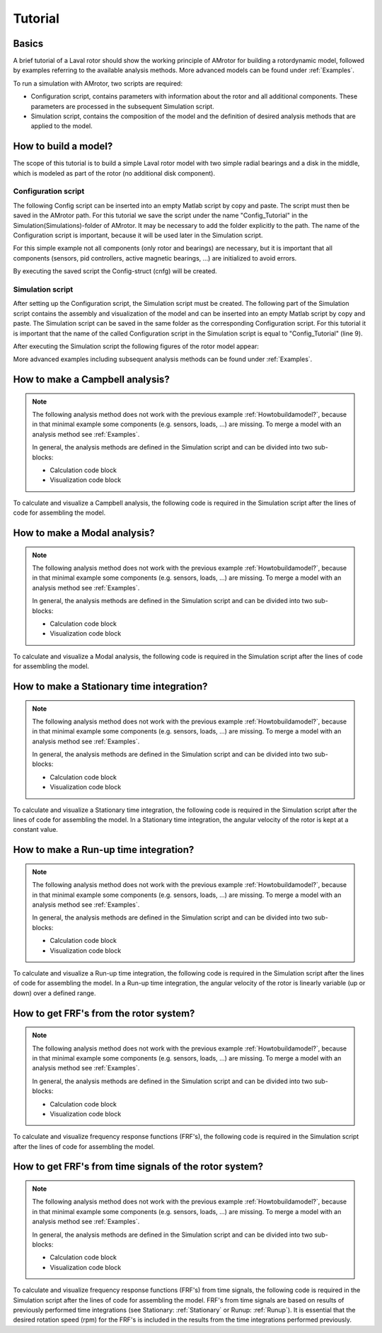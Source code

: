.. _Tutorial:

########
Tutorial
########

******
Basics
******

A brief tutorial of a Laval rotor should show the working principle of AMrotor for building 
a rotordynamic model, followed by examples referring to the available analysis methods. 
More advanced models can be found under :ref:`Examples`.

To run a simulation with AMrotor, two scripts are required:

* Configuration script, contains parameters with information about the rotor and all additional 
  components. These parameters are processed in the subsequent Simulation script. 

* Simulation script, contains the composition of the model and the definition 
  of desired analysis methods that are applied to the model.

.. _Howtobuildamodel?:

*********************
How to build a model?
*********************

The scope of this tutorial is to build a simple Laval rotor model with two simple radial bearings 
and a disk in the middle, which is modeled as part of the rotor (no additional disk component). 

Configuration script
++++++++++++++++++++++++++

The following Config script can be inserted into an empty Matlab script by copy and paste. The script
must then be saved in the AMrotor path. For this tutorial we save the script under the name "Config_Tutorial"
in the Simulation(Simulations)-folder of AMrotor. It may be necessary to add the folder explicitly to the path. The name of 
the Configuration script is important, because it will be used later in the Simulation script. 

For this simple example not all components (only rotor and bearings) are necessary, but it is important 
that all components (sensors, pid controllers, active magnetic bearings, ...) are initialized to avoid errors.

.. code-block:: matlab 
   :linenos:
  
    %% Configuration

    %% ================Rotor===================================================
    %% Building of the rotor struct
    cnfg.cnfg_rotor.name = 'Simple example: Laval-Rotor';
    % All units in SI 
    cnfg.cnfg_rotor.material.name = 'steel';
    cnfg.cnfg_rotor.material.e_module = 211e9;  %[N/m^2]
    cnfg.cnfg_rotor.material.density  = 7860;   %[kg/m^3]
    cnfg.cnfg_rotor.material.poisson  = 0.3;    %[-]
    % Rayleigh damping: D=alpha1*K + alpha2*M
    cnfg.cnfg_rotor.material.damping.rayleigh_alpha1= 1e-5;
    cnfg.cnfg_rotor.material.damping.rayleigh_alpha2= 10;

    %% Rotor Config
    rW = 10e-3; % Radius of the shaft [m]
    rS = 50e-3; % Radius of the disc [m]
    % Format of the geometry definition: {[z, r_outer, r_inner], ...} without..
    % start- and end-node
    cnfg.cnfg_rotor.geo_nodes = {[0 rW 0], [0.220 rW 0], [0.220 rS 0], ...
    [0.280 rS 0], [0.280 rW 0], [0.500 rW 0]};
    clear rW rS

    %% FEM Config
    cnfg.cnfg_rotor.mesh_opt.name = 'Mesh 1';
    % Number of refinement steps between d_min and d_max
    cnfg.cnfg_rotor.mesh_opt.n_refinement = 10;
    cnfg.cnfg_rotor.mesh_opt.d_min = 0.001;
    cnfg.cnfg_rotor.mesh_opt.d_max = 0.05;
    % Definition of the element radius, if the geometry radius is not ...
    % constant in this section. Options: symmetric, mean, upper sum, lower sum
    cnfg.cnfg_rotor.mesh_opt.approx = 'symmetric';

    %% ====================Sensors============================================
    %% Initialization of the sensor section in the struct
    cnfg.cnfg_sensor=[];
    count = 0;

    %% =========================Components====================================
    %% Initialization of the components section in the struct
    count = 0;
    cnfg.cnfg_component = [];

    %% Bearings
    count = count + 1;
    cnfg.cnfg_component(count).name = 'RadBearing1';
    cnfg.cnfg_component(count).type='Bearings';
    cnfg.cnfg_component(count).subtype='SimpleBearing';
    cnfg.cnfg_component(count).position=0e-3; % [m]
    cnfg.cnfg_component(count).stiffness=1e6; % [N/m]
    cnfg.cnfg_component(count).damping = 0; % [Ns/m]
    count = count + 1;
    cnfg.cnfg_component(count).name = 'RadBearing2';
    cnfg.cnfg_component(count).type='Bearings';
    cnfg.cnfg_component(count).subtype='SimpleBearing';
    cnfg.cnfg_component(count).position=500e-3; % [m]
    cnfg.cnfg_component(count).stiffness=1e6; % [N/m]
    cnfg.cnfg_component(count).damping = 0; % [Ns/m]

    %% =========================Loads=========================================
    %% Initialization of the load section in the struct
    cnfg.cnfg_load=[];
    count = 0;

    %% ========================PID-controller==================================
    %% Initialization of the pid-controller section in the struct
    cnfg.cnfg_pid_controller=[];
    count = 0;

    %% ======================Active Magnetic Bearing===========================
    %% Initialization of the active magnetic bearing section in the struct
    cnfg.cnfg_activeMagneticBearing = [];
    count = 0;

By executing the saved script the Config-struct (cnfg) will be created.

Simulation script
+++++++++++++++++++++++++

After setting up the Configuration script, the Simulation script must be created. 
The following part of the Simulation script contains the assembly and visualization 
of the model and can be inserted into an empty Matlab script by copy and paste.
The Simulation script can be saved in the same folder as the corresponding Configuration 
script. For this tutorial it is important that the name of the called Configuration script 
in the Simulation script is equal to "Config_Tutorial" (line 9).

.. code-block:: matlab 
   :linenos:
  
    %% Simulation
    %% Clean up
    close all
    clear all
    % clc

    %% Import and formating of the figures
    import AMrotorSIM.*; % path
    Config_Tutorial; % Corresponding cnfg-file
    Janitor = AMrotorTools.PlotJanitor(); % Instantiation of class PlotJanitor
    Janitor.setLayout(2,3); %Setting layout of the figures

    %% Assembly of the rotordynamic model
    r=Rotorsystem(cnfg,'Laval-Rotor'); % Instantiation of class Rotorsystem
    r.assemble; % Assembly of the model parts, considering the ...
            % components (sensors,..) from the cnfg-file
    r.rotor.assemble_fem; % assembly of the global (rotor) system ...
                      % matrices: M, D, G, K

    %% Visualization of the assembled rotor model
    r.show; % lists the associated components of the model in teh Matlab ...
        % Command Window
    r.rotor.show_2D(); % Plot of a side view of the rotor elements
    g=Graphs.Visu_Rotorsystem(r); % Instantiation of class Visu_Rotorsystem
    g.show(); % Plot of a 3D-isometry of the rotor with sensors, loads,...
    Janitor.cleanFigures(); % Formatting of the figures

After executing the Simulation script the following figures of the rotor model appear:

.. image:: tutorial/2D-tutorial.png
    :width: 48 %
.. image:: tutorial/3D-tutorial.png
    :width: 48 %

More advanced examples including subsequent analysis methods can be found under :ref:`Examples`.


************************************
How to make a **Campbell** analysis?
************************************

.. note::  The following analysis method does not work with the previous example :ref:`Howtobuildamodel?`, 
           because in that minimal example some components (e.g. sensors, loads, ...) are missing. 
           To merge a model with an analysis method see :ref:`Examples`. 
           
           In general, the analysis methods are defined in the Simulation script 
           and can be divided into two sub-blocks:

           * Calculation code block

           * Visualization code block

To calculate and visualize a Campbell analysis, the following code is required 
in the Simulation script after the lines of code for assembling the model.

.. code-block:: matlab 
   :linenos:

    %% Calculation
    cmp = Experiments.Campbell(r); % Instantiation of class Campbell for calculation
    cmp.set_up(0:2e2:2e3,20); % Set up (omega range in 1/min, #modes)
    cmp.calculate(); % Calculation

    %% Visualization
    cmpDiagramm = Graphs.Campbell(cmp); % Instantiation of class Campbell for visualization
				% of the obtained results
    cmpDiagramm.print_damping_zero_crossing(); % Prints in the Command Window
    cmpDiagramm.print_critical_speeds() % Prints in the Command Window
    cmpDiagramm.set_plots('all'); % Plots the visualization (Figures)
    Janitor.cleanFigures(); % Formatting of the figures


*********************************
How to make a **Modal** analysis?
*********************************

.. note::  The following analysis method does not work with the previous example :ref:`Howtobuildamodel?`, 
           because in that minimal example some components (e.g. sensors, loads, ...) are missing. 
           To merge a model with an analysis method see :ref:`Examples`. 
           
           In general, the analysis methods are defined in the Simulation script 
           and can be divided into two sub-blocks:

           * Calculation code block

           * Visualization code block

To calculate and visualize a Modal analysis, the following code is required 
in the Simulation script after the lines of code for assembling the model.

.. code-block:: matlab 
   :linenos:

    %% Calculation
    m=Experiments.Modalanalyse(r); % Instantiation of class Modalanalyse for calculation
    m.calculate_rotorsystem(16,0); % Calculation (#modes, rotation speed)

    %% Visualization 
    esf= Graphs.Eigenschwingformen(m); % Instantiation of class Eigenschwingformen for 
				% visualization of the obtained results
    esf.print_frequencies(); % Prints EF in the Command Window
    esf.plot_displacements(); % Plots the 2D mode shapes
    % esf.set_plots('half','Overlay'); % Plots of the odd-numbered eigenmodes .. 
                                % in overlay with the original rotor
    esf.set_plots(10,'Overlay','Skip',5,'tangentialPoints',30,'scale',3); % ...
				% Plot of the 3D mode shapes
    Janitor.cleanFigures(); % Formatting of the figures

.. _Stationary:

**********************************************
How to make a **Stationary** time integration?
**********************************************

.. note::  The following analysis method does not work with the previous example :ref:`Howtobuildamodel?`, 
           because in that minimal example some components (e.g. sensors, loads, ...) are missing. 
           To merge a model with an analysis method see :ref:`Examples`. 
           
           In general, the analysis methods are defined in the Simulation script 
           and can be divided into two sub-blocks:

           * Calculation code block

           * Visualization code block

To calculate and visualize a Stationary time integration, the following code is required 
in the Simulation script after the lines of code for assembling the model.
In a Stationary time integration, the angular velocity of the rotor is kept at a constant value.

.. code-block:: matlab 
   :linenos:

    %% Calculation
    St_Lsg = Experiments.Stationaere_Lsg(r,[500],[0:0.001:0.025]); % In...
        %stantiation of class Stationaere_Lsg
    St_Lsg.compute_ode15s_ss; % ode15s - method
    %St_Lsg.compute_newmark; % newmark - method

    %% Visualization
    t = Graphs.TimeSignal(r, St_Lsg); % Instantiation of class TimeSignal
    o = Graphs.Orbitdarstellung(r, St_Lsg); % Instantiation of class ...
                                     % Orbitdarstellung
    f = Graphs.Fourierdarstellung(r, St_Lsg); % Instantiation of class ...
                                       % Fourierdarstellung
    fo = Graphs.Fourierorbitdarstellung(r, St_Lsg); % Instantiation of class ..
                                             % Fourierorbitdarstellung
    w = Graphs.Waterfalldiagramm(r, St_Lsg); % Instantiation of class ...
                                      % Waterfalldiagramm
    w2 = Graphs.WaterfalldiagrammTwoSided(r, St_Lsg); % Instantiation of ...
                                       % class WaterfalldiagrammTwoSided
    for sensor = r.sensors % Loop over all sensors for plotting the sensor results
          t.plot(sensor); % Time signal
          o.plot(sensor); % Orbits
          f.plot(sensor); % Fourier
          fo.plot(sensor,1); % Fourierorbit 1st order
          fo.plot(sensor,2); % Fourierorbit 2nd order
          w.plot(sensor); % Waterfall
          w2.plot(sensor); % Waterfall 2sided
         Janitor.cleanFigures(); % Formatting of the figures
    end

.. _Runup:

******************************************
How to make a **Run-up** time integration?
******************************************

.. note::  The following analysis method does not work with the previous example :ref:`Howtobuildamodel?`, 
           because in that minimal example some components (e.g. sensors, loads, ...) are missing. 
           To merge a model with an analysis method see :ref:`Examples`. 
           
           In general, the analysis methods are defined in the Simulation script 
           and can be divided into two sub-blocks:

           * Calculation code block

           * Visualization code block

To calculate and visualize a Run-up time integration, the following code is required 
in the Simulation script after the lines of code for assembling the model.
In a Run-up time integration, the angular velocity of the rotor is linearly 
variable (up or down) over a defined range.


.. code-block:: matlab 
   :linenos:

    %% Calculation
    Runup = Experiments.Hochlaufanalyse(r,[0,1e3],(0:0.001:0.2)); % In...
        %stantiation of class Hochlaufanalyse (Runup)
    Runup.compute_ode15s_ss % ode15s - method

    %% Visualization
    t = Graphs.TimeSignal(r, Runup); % Instantiation of class TimeSignal
    o = Graphs.Orbitdarstellung(r, Runup); % Instantiation of class ...
                                     % Orbitdarstellung
    f = Graphs.Fourierdarstellung(r, Runup); % Instantiation of class ...
                                       % Fourierdarstellung
    fo = Graphs.Fourierorbitdarstellung(r, Runup); % Instantiation of class ..
                                             % Fourierorbitdarstellung
    w = Graphs.Waterfalldiagramm(r, Runup); % Instantiation of class ...
                                      % Waterfalldiagramm
    w2 = Graphs.WaterfalldiagrammTwoSided(r, Runup); % Instantiation of ...
                                       % class WaterfalldiagrammTwoSided
    for sensor = r.sensors % Loop over all sensors for plotting the sensor results
          t.plot(sensor); % Time signal
          o.plot(sensor); % Orbits
          f.plot(sensor); % Fourier
          fo.plot(sensor,1); % Fourierorbit 1st order
          fo.plot(sensor,2); % Fourierorbit 2nd order
          w.plot(sensor); % Waterfall
          w2.plot(sensor); % Waterfall 2sided
         Janitor.cleanFigures(); % Formatting of the figures
    end

*******************************************
How to get **FRF's** from the rotor system?
*******************************************

.. note::  The following analysis method does not work with the previous example :ref:`Howtobuildamodel?`, 
           because in that minimal example some components (e.g. sensors, loads, ...) are missing. 
           To merge a model with an analysis method see :ref:`Examples`. 
           
           In general, the analysis methods are defined in the Simulation script 
           and can be divided into two sub-blocks:

           * Calculation code block

           * Visualization code block

To calculate and visualize frequency response functions (FRF's), the following code is required 
in the Simulation script after the lines of code for assembling the model.

.. code-block:: matlab 
   :linenos:

    %% Calculation
    frf=Experiments.Frequenzgangfunktion(r,'FRF'); % Instantiation of ... 
                        % class Frequenzgangfunktion
    type = 'd'; % FRF type: displ. 'd', veloc. 'v', accel. 'a'
    inPos = [0,100,200]*1e-3; % Input positions on the rotor axis
    outPos = 100e-3; % Output positions along the rotor axis
    f = 1:2:100; % Frequency resolution of the FRF
    rpm = 0; % Rotational speed
    [f,H]=frf.calculate(f,inPos,outPos,type,rpm,{'u_x','u_y','psi_x'}, {'u_x','psi_x'}); % ...
	              % Calculation of the FRF's from the three input ... 
                      % directions {'u_x','u_y','psi_x'} to the two ... 
                      % output directions {'u_x','psi_x'} at the ...
                      % corresponding positions
    [deltaIn,deltaOut]=frf.print_distance_delta; % Plot of the gap between ...
                      % the desired positions along the rotor axis and ...
                      % the closest node position in the Command Window.
    %% Visualization
    visufrf = Graphs.Frequenzgangfunktion(frf); % Instantiation of ... 
                        % class Frequenzgangfunktion for figures
    visufrf.set_plots('amplitude','db') % Amplitude plot of all FRF's
    visufrf.set_plots('phase','db') % Phase plot of all FRF's
    visufrf.set_plots('bode','log','deg') % Bode plot of all FRF's
    visufrf.set_plots('nyquist') % Nyquist plot of all FRF's
    Janitor.cleanFigures(); % Formatting of the figures

***********************************************************
How to get **FRF's from time signals** of the rotor system?
***********************************************************

.. note::  The following analysis method does not work with the previous example :ref:`Howtobuildamodel?`, 
           because in that minimal example some components (e.g. sensors, loads, ...) are missing. 
           To merge a model with an analysis method see :ref:`Examples`. 
           
           In general, the analysis methods are defined in the Simulation script 
           and can be divided into two sub-blocks:

           * Calculation code block

           * Visualization code block

To calculate and visualize frequency response functions (FRF's) from time signals, the following code is required 
in the Simulation script after the lines of code for assembling the model.
FRF's from time signals are based on results of previously performed time integrations (see Stationary: :ref:`Stationary` or Runup: :ref:`Runup`). 
It is essential that the desired rotation speed (rpm) for the FRF's is included in the results from the time integrations 
performed previously.

.. code-block:: matlab 
   :linenos:

    %% Calculation
    St_Lsg; % Runup; %Results from time integration are necessary (Stationary or Runup)
    frf = Experiments.FrequenzgangfunktionTime(St_Lsg); % Instantiation ...
                                        % of class FrequenzgangfunktionTime
    frf.calculate(r.sensors(2),r.sensors(1),[1100],'u_x','u_x',4,'boxcar'); % Calculation

    %% Visualization
    visufrf = Graphs.Frequenzgangfunktion(frf); % Instantiation of class FrequenzgangfunktionTime
    visufrf.set_plots('bode','log','deg','coh'); % Plot of the FRF's
    Janitor.cleanFigures(); % Formatting of the figures